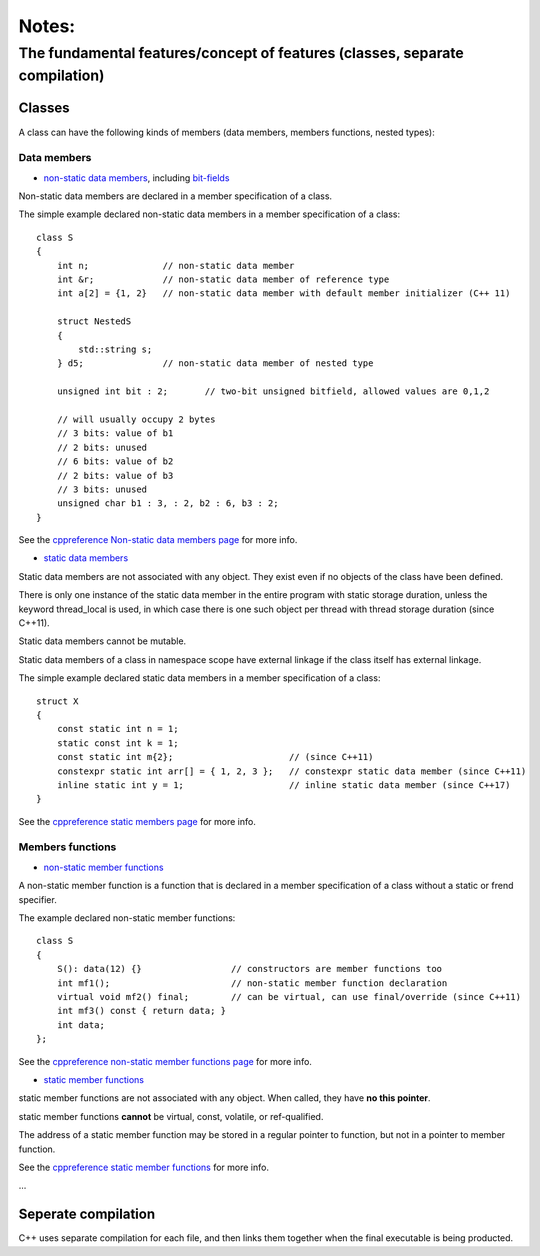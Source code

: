 Notes:
======

The fundamental features/concept of features (classes, separate compilation)
-----------------------------------------------------------------------------

Classes
^^^^^^^^^^^^^^

A class can have the following kinds of members (data members, members functions, nested types):

Data members
'''''''''''''

+ `non-static data members <https://en.cppreference.com/w/cpp/language/data_members>`_, including `bit-fields <https://en.cppreference.com/w/cpp/language/bit_field>`_

Non-static data members are declared in a member specification of a class.

The simple example declared non-static data members in a member specification of a class::

    class S
    {
        int n;              // non-static data member
        int &r;             // non-static data member of reference type
        int a[2] = {1, 2}   // non-static data member with default member initializer (C++ 11)

        struct NestedS
        {
            std::string s;
        } d5;               // non-static data member of nested type

        unsigned int bit : 2;       // two-bit unsigned bitfield, allowed values are 0,1,2

        // will usually occupy 2 bytes
        // 3 bits: value of b1
        // 2 bits: unused
        // 6 bits: value of b2
        // 2 bits: value of b3
        // 3 bits: unused
        unsigned char b1 : 3, : 2, b2 : 6, b3 : 2;
    }

See the `cppreference Non-static data members page <https://en.cppreference.com/w/cpp/language/data_members>`_ for more info.

+ `static data members <https://en.cppreference.com/w/cpp/language/static#Static_data_members>`_

Static data members are not associated with any object. They exist even if no objects of the class have been defined.

There is only one instance of the static data member in the entire program with static storage duration, unless the keyword thread_local is used, in which case there is one such object per thread with thread storage duration (since C++11).

Static data members cannot be mutable.

Static data members of a class in namespace scope have external linkage if the class itself has external linkage.

The simple example declared static data members in a member specification of a class::

    struct X
    {
        const static int n = 1;
        static const int k = 1;
        const static int m{2};                      // (since C++11)
        constexpr static int arr[] = { 1, 2, 3 };   // constexpr static data member (since C++11)
        inline static int y = 1;                    // inline static data member (since C++17)
    }

See the `cppreference static members page <https://en.cppreference.com/w/cpp/language/static#Static_data_members>`_ for more info.

Members functions
''''''''''''''''''

+ `non-static member functions <https://en.cppreference.com/w/cpp/language/member_functions>`_

A non-static member function is a function that is declared in a member specification of a class without a static or frend specifier.

The example declared non-static member functions::

    class S
    {
        S(): data(12) {}                 // constructors are member functions too
        int mf1();                       // non-static member function declaration
        virtual void mf2() final;        // can be virtual, can use final/override (since C++11)
        int mf3() const { return data; }
        int data;
    };

See the `cppreference non-static member functions page <https://en.cppreference.com/w/cpp/language/member_functions>`_ for more info.

+ `static member functions <https://en.cppreference.com/w/cpp/language/static#Static_member_functions>`_

static member functions are not associated with any object. When called, they have **no this pointer**.

static member functions **cannot** be virtual, const, volatile, or ref-qualified.

The address of a static member function may be stored in a regular pointer to function, but not in a pointer to member function.

See the `cppreference static member functions <https://en.cppreference.com/w/cpp/language/static#Static_member_functions>`_ for more info.

...

Seperate compilation
^^^^^^^^^^^^^^^^^^^^^

C++ uses separate compilation for each file, and then links them together when the final executable is being producted.
